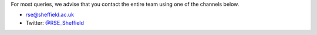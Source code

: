 .. title: Contact Us
.. slug: index
.. date: 2015-12-19 18:38:15 UTC
.. tags:
.. category:
.. link:
.. description:
.. type: text

For most queries, we advise that you contact the entire team using one of the channels below.

* `rse@sheffield.ac.uk <mailto:rse@sheffield.ac.uk>`_
* Twitter: `@RSE_Sheffield <https://twitter.com/RSE_Sheffield>`_
